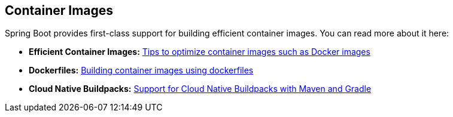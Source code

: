 [[documentation.container-images]]
== Container Images

Spring Boot provides first-class support for building efficient container images.
You can read more about it here:

* *Efficient Container Images:* <<container-images#container-images.efficient-images, Tips to optimize container images such as Docker images>>
* *Dockerfiles:* <<container-images#container-images.dockerfiles, Building container images using dockerfiles>>
* *Cloud Native Buildpacks:* <<container-images#container-images.buildpacks, Support for Cloud Native Buildpacks with Maven and Gradle>>
